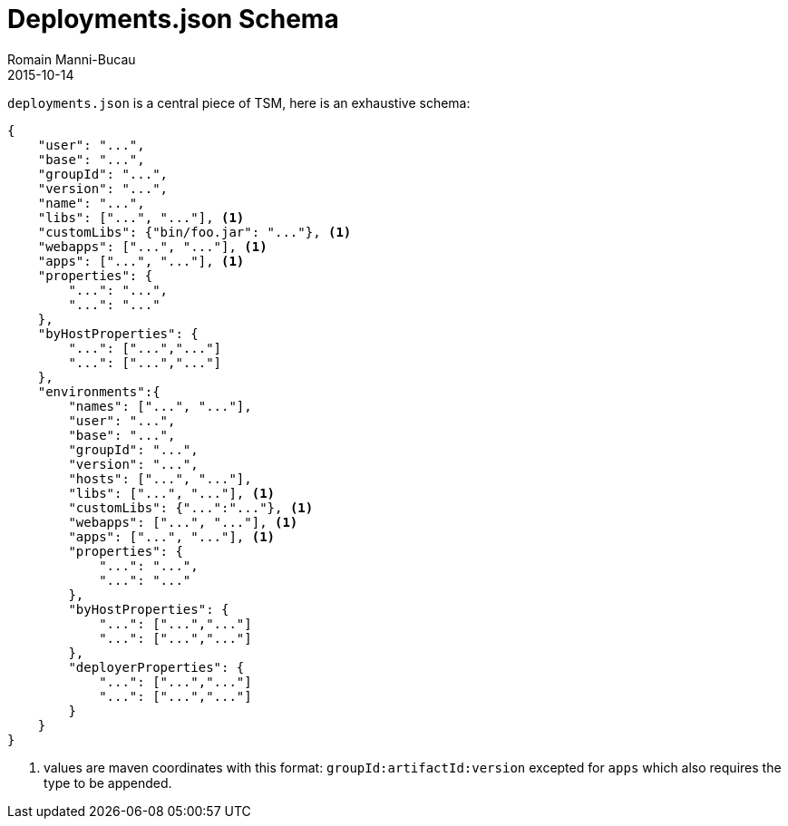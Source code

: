 = Deployments.json Schema
:jbake-type: page
:jbake-status: published
Romain Manni-Bucau
2015-10-14


`deployments.json` is a central piece of TSM, here is an exhaustive schema:

[source]
----
{
    "user": "...",
    "base": "...",
    "groupId": "...",
    "version": "...",
    "name": "...",
    "libs": ["...", "..."], <1>
    "customLibs": {"bin/foo.jar": "..."}, <1>
    "webapps": ["...", "..."], <1>
    "apps": ["...", "..."], <1>
    "properties": {
        "...": "...",
        "...": "..."
    },
    "byHostProperties": {
        "...": ["...","..."]
        "...": ["...","..."]
    },
    "environments":{
        "names": ["...", "..."],
        "user": "...",
        "base": "...",
        "groupId": "...",
        "version": "...",
        "hosts": ["...", "..."],
        "libs": ["...", "..."], <1>
        "customLibs": {"...":"..."}, <1>
        "webapps": ["...", "..."], <1>
        "apps": ["...", "..."], <1>
        "properties": {
            "...": "...",
            "...": "..."
        },
        "byHostProperties": {
            "...": ["...","..."]
            "...": ["...","..."]
        },
        "deployerProperties": {
            "...": ["...","..."]
            "...": ["...","..."]
        }
    }
}
----

<1> values are maven coordinates with this format: `groupId:artifactId:version` excepted for `apps` which also requires the type to be appended.
